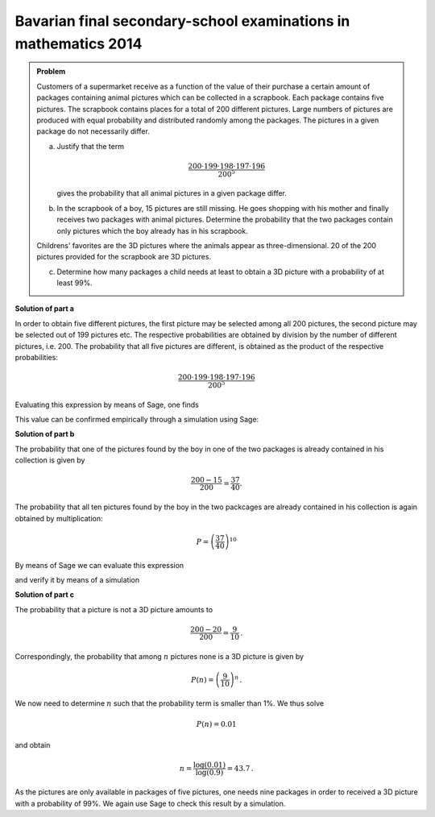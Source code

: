 Bavarian final secondary-school examinations in mathematics 2014
----------------------------------------------------------------

.. admonition:: Problem

  Customers of a supermarket receive as a function of the value of their
  purchase a certain amount of packages containing animal pictures which
  can be collected in a scrapbook. Each package contains five pictures.
  The scrapbook contains places for a total of 200 different pictures.
  Large numbers of pictures are produced with equal probability and distributed
  randomly among the packages. The pictures in a given package do not necessarily
  differ.

  a) Justify that the term

     .. math::

       \frac{200\cdot199\cdot198\cdot197\cdot196}{200^5}

     gives the probability that all animal pictures in a given package differ.

  b) In the scrapbook of a boy, 15 pictures are still missing. He goes shopping
     with his mother and finally receives two packages with animal pictures.
     Determine the probability that the two packages contain only pictures which
     the boy already has in his scrapbook.

  Childrens' favorites are the 3D pictures where the animals appear as
  three-dimensional. 20 of the 200 pictures provided for the scrapbook
  are 3D pictures.

  c) Determine how many packages a child needs at least to obtain a 3D picture
     with a probability of at least 99\%.


**Solution of part a**

In order to obtain five different pictures, the first picture may be selected
among all 200 pictures, the second picture may be selected out of 199 pictures
etc. The respective probabilities are obtained by division by the number of
different pictures, i.e. 200. The probability that all five pictures are
different, is obtained as the product of the respective probabilities:

.. math::

  \frac{200\cdot199\cdot198\cdot197\cdot196}{200^5}

Evaluating this expression by means of Sage, one finds

.. sagecellserver::

  sage: print "The probability to obtain five different pictures is given by {:4.1%}.".format(
  ...         float(200*199*198*197*196/200**5))

.. end of output

This value can be confirmed empirically through a simulation using Sage:

.. sagecellserver::

  sage: from numpy.random import randint
  sage: iterations = 100000
  sage: different = 0
  sage: for _ in range(iterations):
  ...       a = set(randint(200, size=5))
  ...       if len(a) == 5:
  ...           different +=1
  sage: print "Empirical probability to obtain five different pictures: {:4.1%}".format(
  ...         float(different)/iterations)

.. end of output

**Solution of part b**

The probability that one of the pictures found by the boy in one of the two packages
is already contained in his collection is given by

.. math::

  \frac{200-15}{200}=\frac{37}{40}.

The probability that all ten pictures found by the boy in the two packcages are
already contained in his collection is again obtained by multiplication:

.. math::

  P=\left(\frac{37}{40}\right)^{10}

By means of Sage we can evaluate this expression

.. sagecellserver::

  sage: print "Probability to obtain no new picture: {:4.1%}".format(float((37/40)**10))

.. end of output

and verify it by means of a simulation

.. sagecellserver::

  sage: iterations = 100000
  sage: property = set(range(185))
  sage: no_new = 0
  sage: for _ in range(iterations):
  ...       pictures = set(randint(200, size=10))
  ...       if pictures.issubset(property):
  ...           no_new = no_new+1
  sage: print "Empirical probability for not obtaining a new picture: {:4.1%}".format(
  ...         float(no_new/iterations))

.. end of output

**Solution of part c**

The probability that a picture is not a 3D picture amounts to

.. math::

  \frac{200-20}{200}=\frac{9}{10}\,.

Correspondingly, the probability that among :math:`n` pictures none is
a 3D picture is given by

.. math::

  P(n)=\left(\frac{9}{10}\right)^n\,.

We now need to determine :math:`n` such that the probability term is smaller
than 1%. We thus solve

.. math::

  P(n)=0.01

and obtain

.. math::

  n= \frac{\log(0.01)}{\log(0.9)} = 43.7\,.

As the pictures are only available in packages of five pictures, one needs
nine packages in order to received a 3D picture with a probability of 99%.
We again use Sage to check this result by a simulation.

.. sagecellserver::

  sage: nr_packages = 9
  sage: pictures_per_package = 5
  sage: iterations = 100000
  sage: threeD_pictures = set(range(20))
  sage: threeD_found = 0
  sage: for _ in range(iterations):
  ...       mypictures = set(randint(200, size=nr_packages*pictures_per_package))
  ...       if not mypictures.isdisjoint(threeD_pictures):
  ...           threeD_found = threeD_found+1
  sage: print "Empirical probability to obtain at least one 3D picture: {:4.1%}".format(
  ...         float(threeD_found/iterations))

.. end of output
